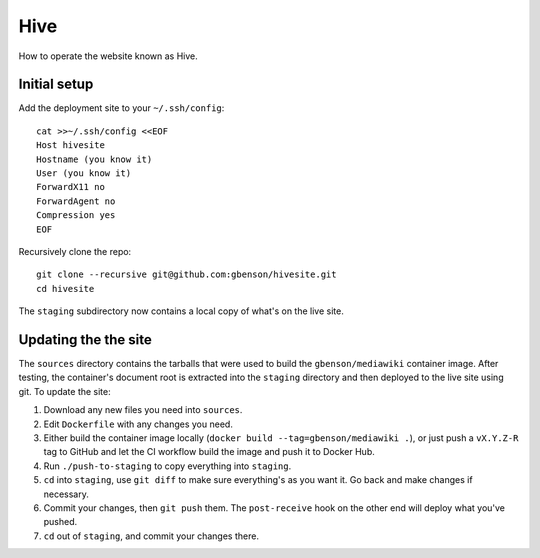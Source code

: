 Hive
====

How to operate the website known as Hive.


Initial setup
-------------

Add the deployment site to your ``~/.ssh/config``::

  cat >>~/.ssh/config <<EOF
  Host hivesite
  Hostname (you know it)
  User (you know it)
  ForwardX11 no
  ForwardAgent no
  Compression yes
  EOF

Recursively clone the repo::

  git clone --recursive git@github.com:gbenson/hivesite.git
  cd hivesite

The ``staging`` subdirectory now contains a local copy of what's on
the live site.


Updating the the site
---------------------

The ``sources`` directory contains the tarballs that were used to
build the ``gbenson/mediawiki`` container image.  After testing, the
container's document root is extracted into the ``staging`` directory
and then deployed to the live site using git.  To update the site:

1. Download any new files you need into ``sources``.
2. Edit ``Dockerfile`` with any changes you need.
3. Either build the container image locally
   (``docker build --tag=gbenson/mediawiki .``), or just push a
   ``vX.Y.Z-R`` tag to GitHub and let the CI workflow build the
   image and push it to Docker Hub.
4. Run ``./push-to-staging`` to copy everything into ``staging``.
5. ``cd`` into ``staging``, use ``git diff`` to make sure everything's
   as you want it.  Go back and make changes if necessary.
6. Commit your changes, then ``git push`` them.  The ``post-receive``
   hook on the other end will deploy what you've pushed.
7. ``cd`` out of ``staging``, and commit your changes there.
